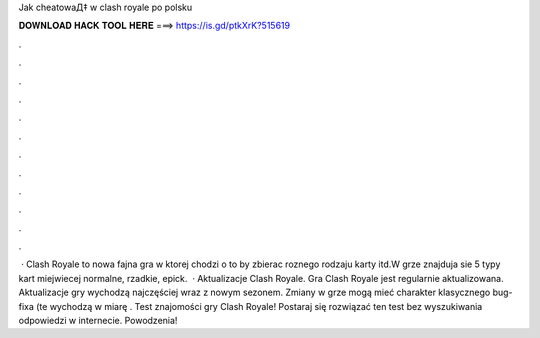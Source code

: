 Jak cheatowaД‡ w clash royale po polsku



𝐃𝐎𝐖𝐍𝐋𝐎𝐀𝐃 𝐇𝐀𝐂𝐊 𝐓𝐎𝐎𝐋 𝐇𝐄𝐑𝐄 ===> https://is.gd/ptkXrK?515619



.



.



.



.



.



.



.



.



.



.



.



.



 · Clash Royale to nowa fajna gra w ktorej chodzi o to by zbierac roznego rodzaju karty itd.W grze znajduja sie 5 typy kart miejwiecej normalne, rzadkie, epick.  · Aktualizacje Clash Royale. Gra Clash Royale jest regularnie aktualizowana. Aktualizacje gry wychodzą najczęściej wraz z nowym sezonem. Zmiany w grze mogą mieć charakter klasycznego bug-fixa (te wychodzą w miarę . Test znajomości gry Clash Royale! Postaraj się rozwiązać ten test bez wyszukiwania odpowiedzi w internecie. Powodzenia!
